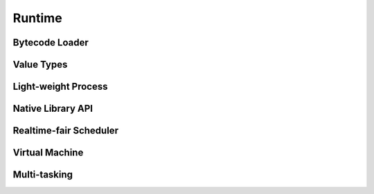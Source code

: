 =======
Runtime
=======

Bytecode Loader
===============
.. doxygenstruct::   aloader_t
.. doxygenfunction:: aloader_init
.. doxygenfunction:: aloader_cleanup
.. doxygenfunction:: aloader_add_chunk
.. doxygenfunction:: aloader_add_lib
.. doxygenfunction:: aloader_link
.. doxygenfunction:: aloader_sweep
.. doxygenfunction:: aloader_find

Value Types
===========
.. doxygenstruct::  avalue_t
.. doxygenstruct::  avalue_tag_t
.. doxygentypedef:: anative_func_t
.. doxygenenum::    aabt_t
.. doxygenenum::    avt_number_t
.. doxygenenum::    avt_function_t

Light-weight Process
====================
.. doxygenstruct::   aprocess_t
.. doxygenfunction:: aprocess_init
.. doxygenfunction:: aprocess_start
.. doxygenfunction:: aprocess_cleanup
.. doxygenfunction:: aprocess_reserve
.. doxygenfunction:: aprocess_absidx

Native Library API
==================
.. doxygenfunction:: any_error
.. doxygenfunction:: any_find
.. doxygenfunction:: any_call
.. doxygenfunction:: any_pcall
.. doxygenfunction:: any_yield
.. doxygenfunction:: any_try
.. doxygenfunction:: any_throw
.. doxygenfunction:: any_type
.. doxygenfunction:: any_push_nil
.. doxygenfunction:: any_push_bool
.. doxygenfunction:: any_push_integer
.. doxygenfunction:: any_push_real
.. doxygenfunction:: any_push_pid
.. doxygenfunction:: any_push_idx
.. doxygenfunction:: any_to_bool
.. doxygenfunction:: any_to_integer
.. doxygenfunction:: any_to_real
.. doxygenfunction:: any_to_pid
.. doxygenfunction:: any_pop
.. doxygenfunction:: any_remove
.. doxygenfunction:: any_count
.. doxygenfunction:: any_spawn

Realtime-fair Scheduler
=======================
.. doxygenstruct::   ascheduler_t
.. doxygenfunction:: ascheduler_init
.. doxygenfunction:: ascheduler_cleanup
.. doxygenfunction:: ascheduler_run_once
.. doxygenfunction:: ascheduler_new_process

Virtual Machine
===============
.. doxygenstruct::   avm_t
.. doxygenfunction:: avm_startup
.. doxygenfunction:: avm_shutdown
.. doxygenfunction:: avm_lock_pid
.. doxygenfunction:: avm_unlock
.. doxygenfunction:: avm_alloc
.. doxygenfunction:: avm_free

Multi-tasking
=============
.. doxygenstruct::   atask_t
.. doxygentypedef::  atask_entry_t
.. doxygenfunction:: atask_shadow
.. doxygenfunction:: atask_create
.. doxygenfunction:: atask_delete
.. doxygenfunction:: atask_yield
.. doxygenfunction:: atask_sleep
